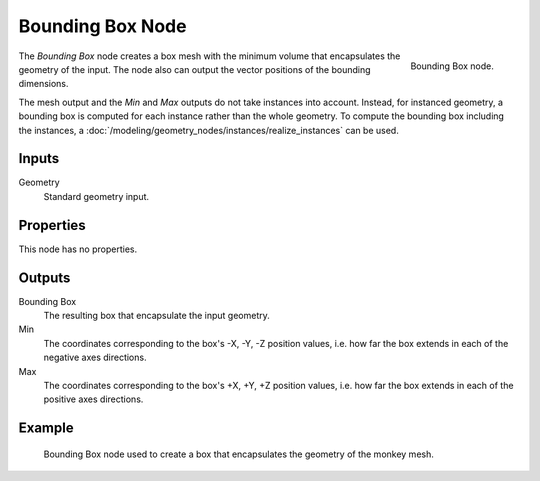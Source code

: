 .. index:: Geometry Nodes; Bounding Box
.. _bpy.types.GeometryNodeBoundBox:

*****************
Bounding Box Node
*****************

.. figure:: /images/node-types_GeometryNodeBoundBox.webp
   :align: right
   :alt: Bounding Box node.

   Bounding Box node.

The *Bounding Box* node creates a box mesh with the minimum volume that encapsulates
the geometry of the input. The node also can output the vector positions of the bounding dimensions.

The mesh output and the *Min* and *Max* outputs do not take instances into account. Instead,
for instanced geometry, a bounding box is computed for each instance rather than the whole geometry.
To compute the bounding box including the instances,
a :doc:`/modeling/geometry_nodes/instances/realize_instances` can be used.


Inputs
======

Geometry
   Standard geometry input.


Properties
==========

This node has no properties.


Outputs
=======

Bounding Box
   The resulting box that encapsulate the input geometry.

Min
   The coordinates corresponding to the box's -X, -Y, -Z position values,
   i.e. how far the box extends in each of the negative axes directions.

Max
   The coordinates corresponding to the box's +X, +Y, +Z position values,
   i.e. how far the box extends in each of the positive axes directions.


Example
=======

.. figure:: /images/modeling_geometry-nodes_geometry_bounding-box_example.png

   Bounding Box node used to create a box that encapsulates the geometry of the monkey mesh.
